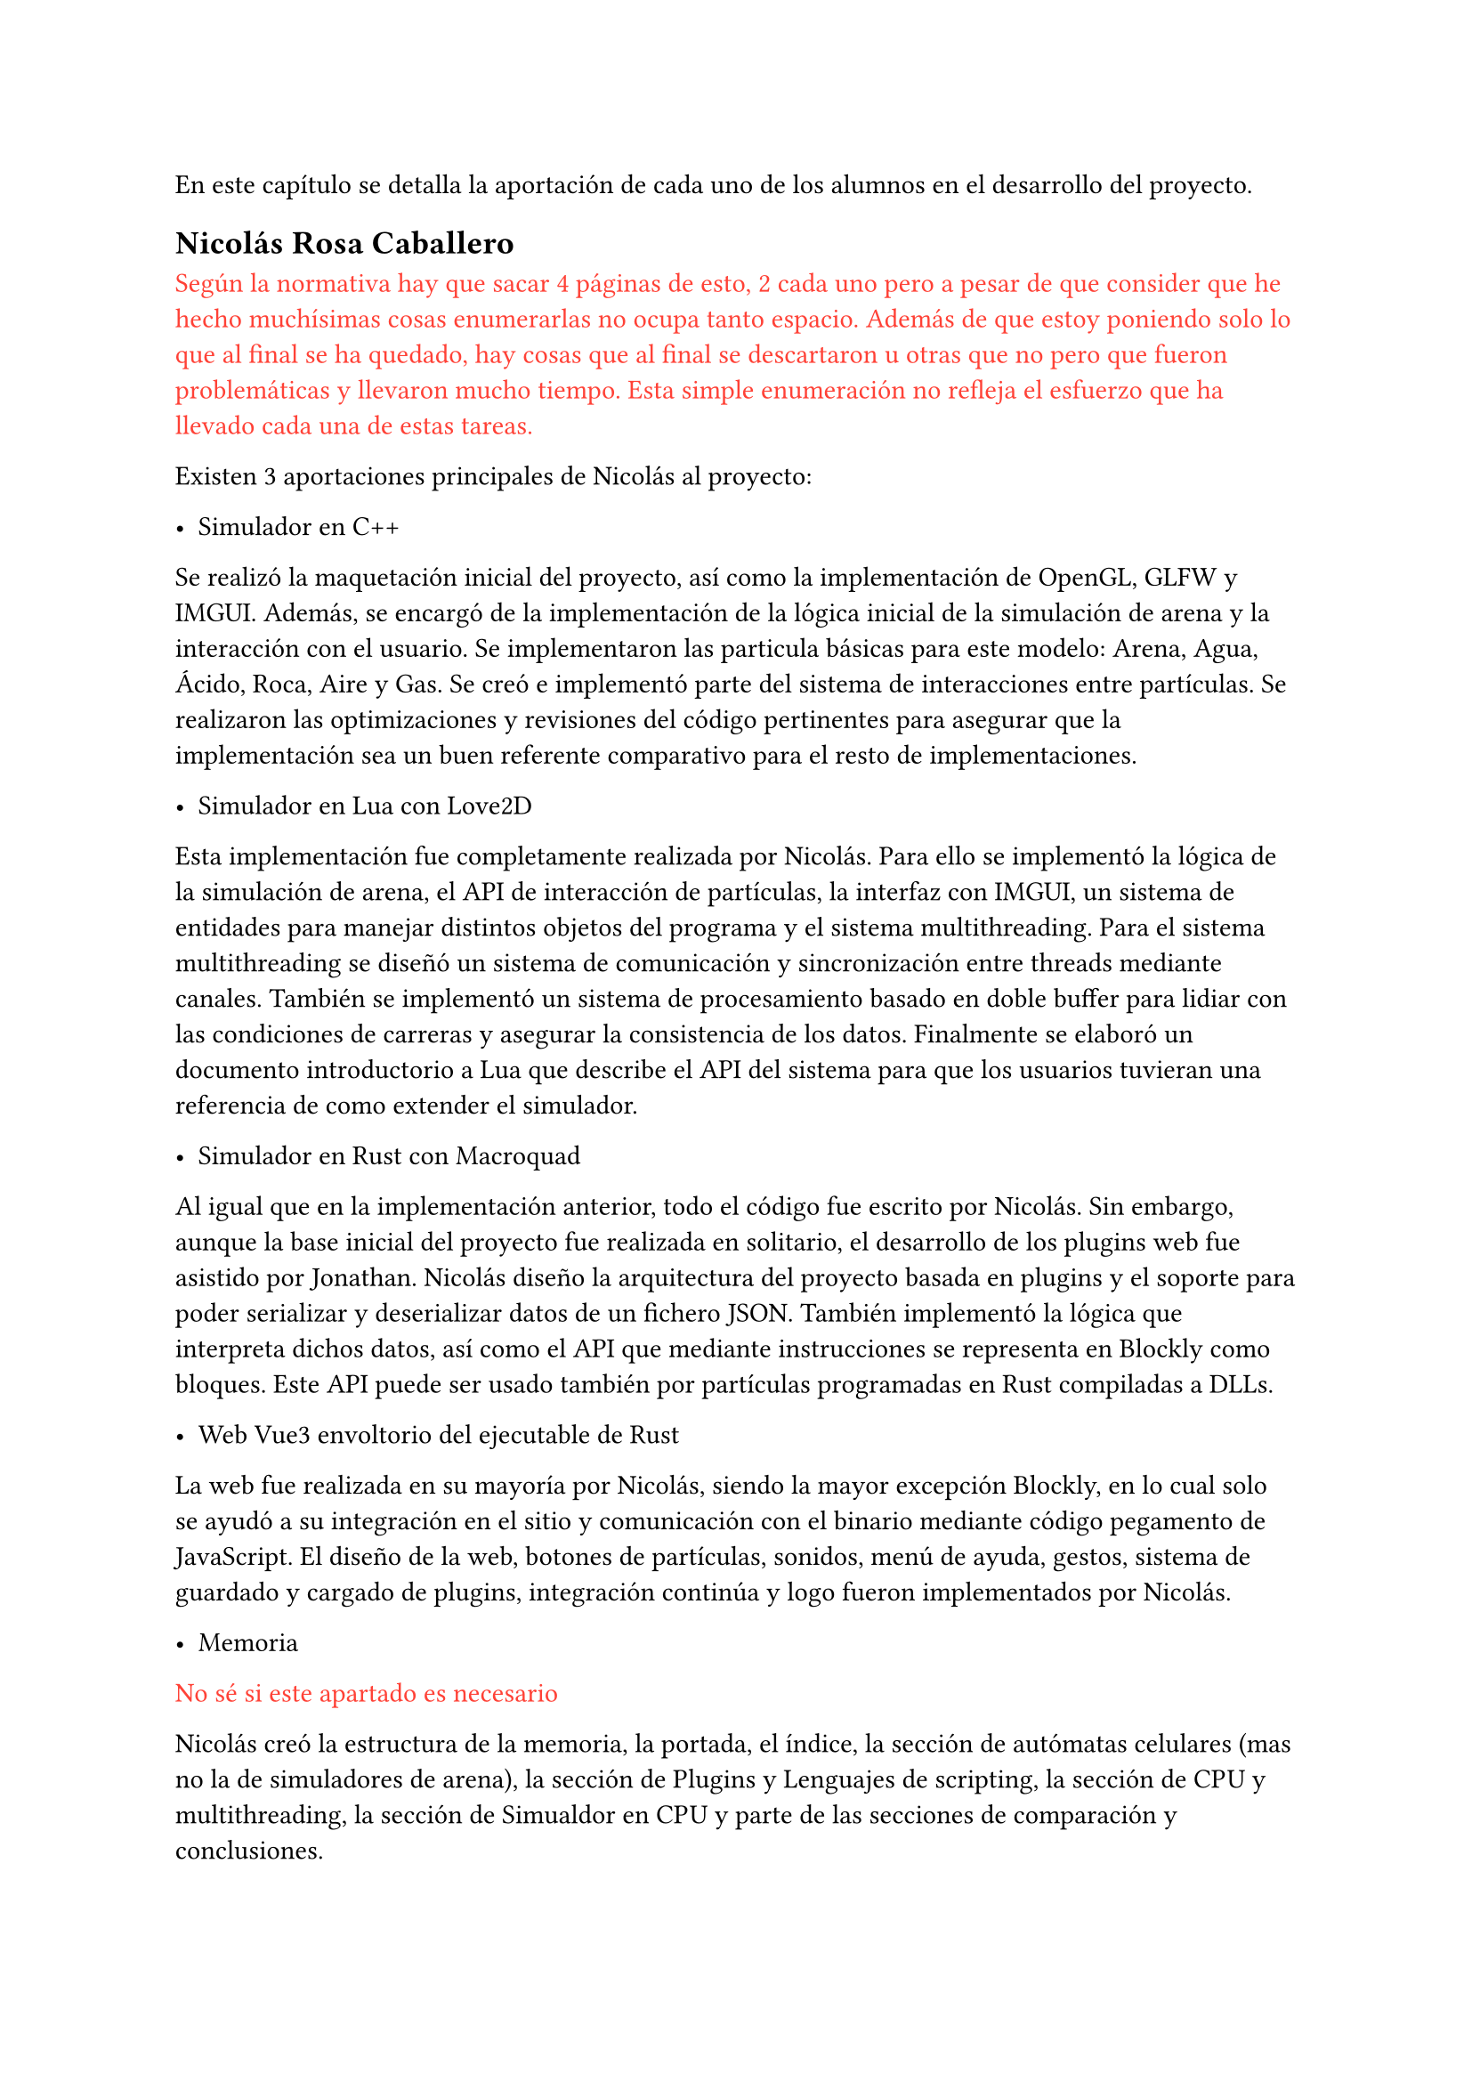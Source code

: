 En este capítulo se detalla la aportación de cada uno de los alumnos en el desarrollo del proyecto. 

== Nicolás Rosa Caballero

#text(red)[Según la normativa hay que sacar 4 páginas de esto, 2 cada uno pero a pesar de que consider que he hecho muchísimas cosas enumerarlas no ocupa tanto espacio. Además de que estoy poniendo solo lo que al final se ha quedado, hay cosas que al final se descartaron u otras que no pero que fueron problemáticas y llevaron mucho tiempo. Esta simple enumeración no refleja el esfuerzo que ha llevado cada una de estas tareas.]

Existen 3 aportaciones principales de Nicolás al proyecto:

- Simulador en C++

Se realizó la maquetación inicial del proyecto, así como la implementación de OpenGL, GLFW y IMGUI. Además, se encargó de la implementación de la lógica inicial de la simulación de arena y la interacción con el usuario. Se implementaron las particula básicas para este modelo: Arena, Agua, Ácido, Roca, Aire y Gas. Se creó e implementó parte del sistema de interacciones entre partículas. Se realizaron las optimizaciones y revisiones del código pertinentes para asegurar que la implementación sea un buen referente comparativo para el resto de implementaciones.

- Simulador en Lua con Love2D

Esta implementación fue completamente realizada por Nicolás. Para ello se implementó la lógica de la simulación de arena, el API de interacción de partículas, la interfaz con IMGUI, un sistema de entidades para manejar distintos objetos del programa y el sistema multithreading. Para el sistema multithreading se diseñó un sistema de comunicación y sincronización entre threads mediante canales. También se implementó un sistema de procesamiento basado en doble buffer para lidiar con las condiciones de carreras y asegurar la consistencia de los datos. Finalmente se elaboró un documento introductorio a Lua que describe el API del sistema para que los usuarios tuvieran una referencia de como extender el simulador.

- Simulador en Rust con Macroquad

Al igual que en la implementación anterior, todo el código fue escrito por Nicolás. Sin embargo, aunque la base inicial del proyecto fue realizada en solitario, el desarrollo de los plugins web fue asistido por Jonathan. Nicolás diseño la arquitectura del proyecto basada en plugins y el soporte para poder serializar y deserializar datos de un fichero JSON. También implementó la lógica que interpreta dichos datos, así como el API que mediante instrucciones se representa en Blockly como bloques. Este API puede ser usado también por partículas programadas en Rust compiladas a DLLs.

- Web Vue3 envoltorio del ejecutable de Rust

La web fue realizada en su mayoría por Nicolás, siendo la mayor excepción Blockly, en lo cual solo se ayudó a su integración en el sitio y comunicación con el binario mediante código pegamento de JavaScript. El diseño de la web, botones de partículas, sonidos, menú de ayuda, gestos, sistema de guardado y cargado de plugins, integración continúa y logo fueron implementados por Nicolás.

- Memoria

#text(red)[No sé si este apartado es necesario]

Nicolás creó la estructura de la memoria, la portada, el índice, la sección de autómatas celulares (mas no la de simuladores de arena), la sección de Plugins y Lenguajes de scripting, la sección de CPU y multithreading, la sección de Simualdor en CPU y parte de las secciones de comparación y conclusiones.

== Jonathan Andrade Gordillo